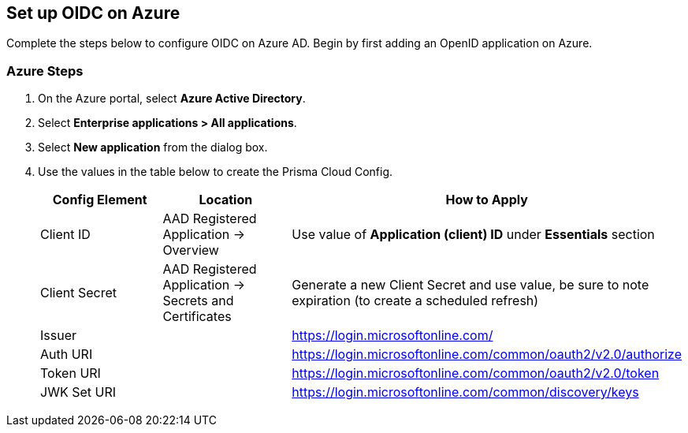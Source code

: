 == Set up OIDC on Azure

Complete the steps below to configure OIDC on Azure AD. Begin by first adding an OpenID application on Azure.

[.task]
=== Azure Steps
[.procedure]
. On the Azure portal, select *Azure Active Directory*.
. Select *Enterprise applications > All applications*.
. Select *New application* from the dialog box.
. Use the values in the table below to create the Prisma Cloud Config.
+
[cols="1,1,2"]
|===
|Config Element|Location|How to Apply

|Client ID
|AAD Registered Application → Overview
|Use value of *Application (client) ID* under *Essentials* section

|Client Secret
|AAD Registered Application → Secrets and Certificates
|Generate a new Client Secret and use value, be sure to note expiration (to create a scheduled refresh)

|Issuer
|
|https://login.microsoftonline.com/

|Auth URI
|
|https://login.microsoftonline.com/common/oauth2/v2.0/authorize 

|Token URI
|
|https://login.microsoftonline.com/common/oauth2/v2.0/token 

|JWK Set URI
|
|https://login.microsoftonline.com/common/discovery/keys

|===